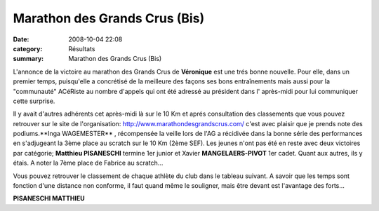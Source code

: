 Marathon des Grands Crus (Bis)
==============================

:date: 2008-10-04 22:08
:category: Résultats
:summary: Marathon des Grands Crus (Bis)

L'annonce de la victoire au marathon des Grands Crus de **Véronique**  est une trés bonne nouvelle. Pour elle, dans un premier temps, puisqu'elle a concrétisé de la meilleure des façons ses bons entraînements mais aussi pour la "communauté" ACéRiste au nombre d'appels qui ont été adressé au président dans l' après-midi pour lui communiquer cette surprise.

Il y avait d'autres adhérents cet après-midi là sur le 10 Km et aprés consultation des classements que vous pouvez retrouver sur le site de l'organisation: `http://www.marathondesgrandscrus.com/ <http://www.marathondesgrandscrus.com/>`_ c'est avec plaisir que je prends note des podiums.**Inga WAGEMESTER** , récompensée la veille lors de l'AG a récidivée dans la bonne série des performances en s'adjugeant la 3ème place au scratch sur le 10 Km (2ème SEF). Les jeunes n'ont pas été en reste avec deux victoires par catégorie; **Matthieu PISANESCHI**  termine 1er junior et Xavier **MANGELAERS-PIVOT**  1er cadet. Quant aux autres, ils y étais. A noter la 7ème place de Fabrice au scratch...

Vous pouvez retrouver le classement de chaque athlète du club dans le tableau suivant. A savoir que les temps sont fonction d'une distance non conforme, il faut quand même le souligner, mais être devant est l'avantage des forts...



**PISANESCHI MATTHIEU**
